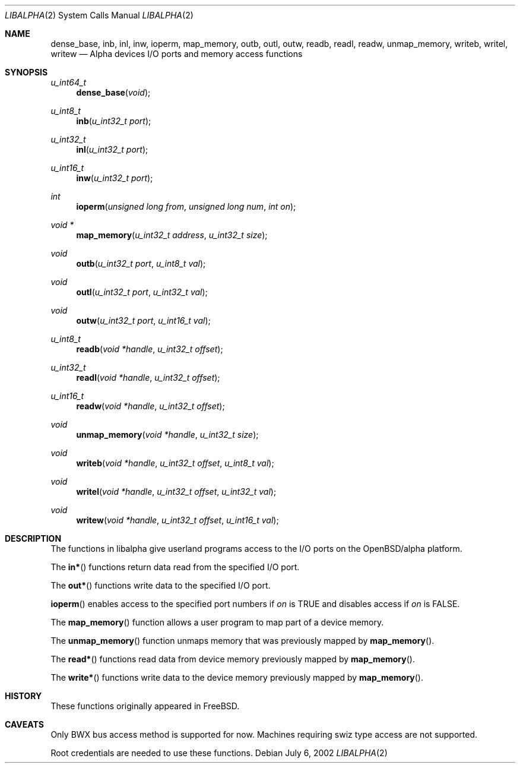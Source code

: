 .\" $OpenBSD: src/lib/libarch/alpha/inb.2,v 1.4 2003/05/30 10:21:31 jmc Exp $
.\"
.\" Copyright (c) 2002 Matthieu Herrb
.\" All rights reserved.
.\"
.\" Redistribution and use in source and binary forms, with or without
.\" modification, are permitted provided that the following conditions
.\" are met:
.\"
.\"    - Redistributions of source code must retain the above copyright
.\"      notice, this list of conditions and the following disclaimer.
.\"    - Redistributions in binary form must reproduce the above
.\"      copyright notice, this list of conditions and the following
.\"      disclaimer in the documentation and/or other materials provided
.\"      with the distribution.
.\"
.\" THIS SOFTWARE IS PROVIDED BY THE COPYRIGHT HOLDERS AND CONTRIBUTORS
.\" "AS IS" AND ANY EXPRESS OR IMPLIED WARRANTIES, INCLUDING, BUT NOT
.\" LIMITED TO, THE IMPLIED WARRANTIES OF MERCHANTABILITY AND FITNESS
.\" FOR A PARTICULAR PURPOSE ARE DISCLAIMED. IN NO EVENT SHALL THE
.\" COPYRIGHT HOLDERS OR CONTRIBUTORS BE LIABLE FOR ANY DIRECT, INDIRECT,
.\" INCIDENTAL, SPECIAL, EXEMPLARY, OR CONSEQUENTIAL DAMAGES (INCLUDING,
.\" BUT NOT LIMITED TO, PROCUREMENT OF SUBSTITUTE GOODS OR SERVICES;
.\" LOSS OF USE, DATA, OR PROFITS; OR BUSINESS INTERRUPTION) HOWEVER
.\" CAUSED AND ON ANY THEORY OF LIABILITY, WHETHER IN CONTRACT, STRICT
.\" LIABILITY, OR TORT (INCLUDING NEGLIGENCE OR OTHERWISE) ARISING IN
.\" ANY WAY OUT OF THE USE OF THIS SOFTWARE, EVEN IF ADVISED OF THE
.\" POSSIBILITY OF SUCH DAMAGE.
.\"
.Dd July 6, 2002
.Dt LIBALPHA 2
.Os
.Sh NAME
.Nm dense_base ,
.Nm inb ,
.Nm inl ,
.Nm inw ,
.Nm ioperm ,
.Nm map_memory ,
.Nm outb ,
.Nm outl ,
.Nm outw ,
.Nm readb ,
.Nm readl ,
.Nm readw ,
.Nm unmap_memory ,
.Nm writeb ,
.Nm writel ,
.Nm writew
.Nd Alpha devices I/O ports and memory access functions
.Sh SYNOPSIS
.Ft u_int64_t
.Fn dense_base "void"
.Ft u_int8_t
.Fn inb "u_int32_t port"
.Ft u_int32_t
.Fn inl "u_int32_t port"
.Ft u_int16_t
.Fn inw "u_int32_t port"
.Ft int
.Fn ioperm "unsigned long from" "unsigned long num" "int on"
.Ft void *
.Fn map_memory "u_int32_t address" "u_int32_t size"
.Ft void
.Fn outb "u_int32_t port" "u_int8_t val"
.Ft void
.Fn outl "u_int32_t port" "u_int32_t val"
.Ft void
.Fn outw "u_int32_t port" "u_int16_t val"
.Ft u_int8_t
.Fn readb "void *handle" "u_int32_t offset"
.Ft u_int32_t
.Fn readl "void *handle" "u_int32_t offset"
.Ft u_int16_t
.Fn readw "void *handle" "u_int32_t offset"
.Ft void
.Fn unmap_memory "void *handle" "u_int32_t size"
.Ft void
.Fn writeb "void *handle" "u_int32_t offset" "u_int8_t val"
.Ft void
.Fn writel "void *handle" "u_int32_t offset" "u_int32_t val"
.Ft void
.Fn writew "void *handle" "u_int32_t offset" "u_int16_t val"
.Sh DESCRIPTION
The functions in libalpha give userland programs access to the I/O
ports on the OpenBSD/alpha platform.
.Pp
The
.Fn in*
functions return data read from the specified I/O port.
.Pp
The
.Fn out*
functions write data to the specified I/O port.
.Pp
.Fn ioperm
enables access to the specified port numbers if
.Fa on
is
.Dv TRUE
and disables access if
.Fa on
is
.Dv FALSE .
.Pp
The
.Fn map_memory
function allows a user program to map part of a device memory.
.Pp
The
.Fn unmap_memory
function unmaps memory that was previously mapped by
.Fn map_memory .
.Pp
The
.Fn read*
functions read data from device memory previously mapped by
.Fn map_memory .
.Pp
The
.Fn write*
functions write data to the device memory previously mapped by
.Fn map_memory .
.\" .Sh EXAMPLES
.\" TBW
.Sh HISTORY
These functions originally appeared in
.Fx .
.Sh CAVEATS
Only BWX bus access method is supported for now. Machines requiring
swiz type access are not supported.
.Pp
Root credentials are needed to use these functions.
